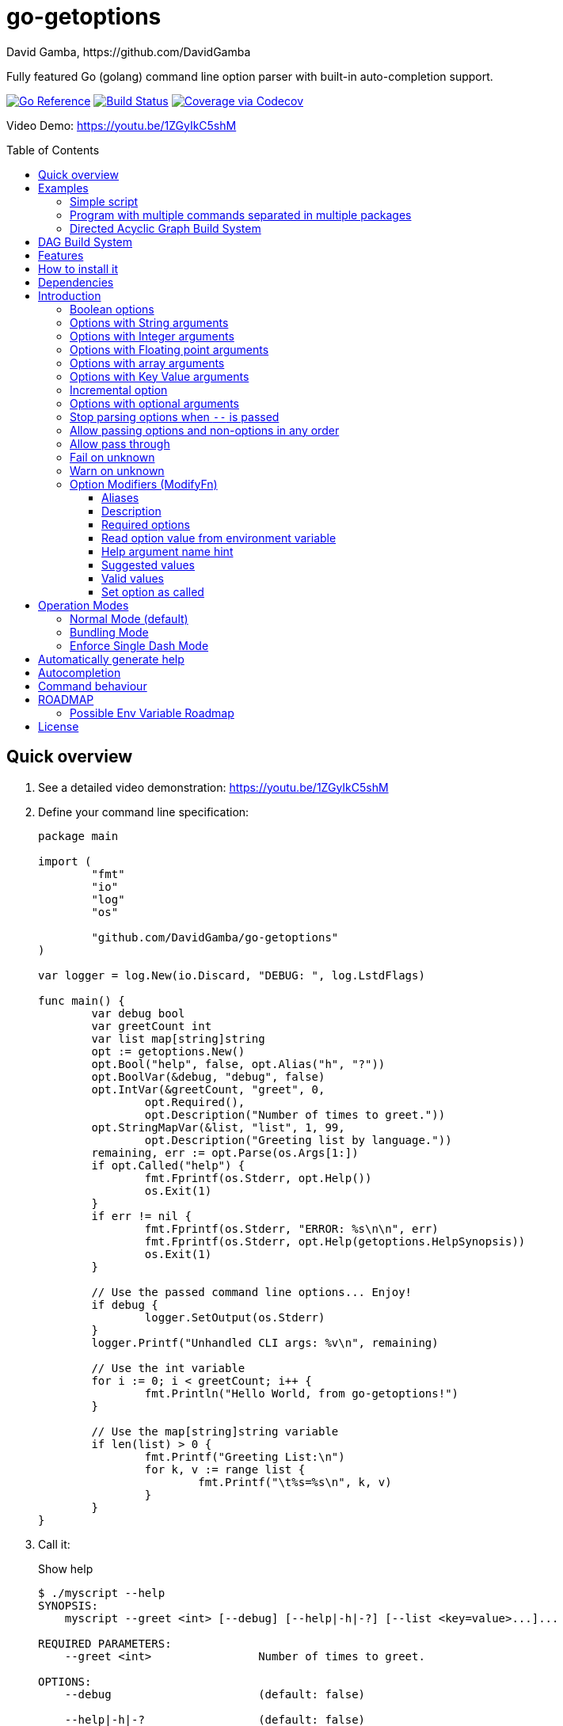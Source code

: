 = go-getoptions
David Gamba, https://github.com/DavidGamba
:idprefix:
:name: go-getoptions
:toc: macro
:toclevels: 4

Fully featured Go (golang) command line option parser with built-in auto-completion support.

image:https://pkg.go.dev/badge/github.com/DavidGamba/go-getoptions.svg["Go Reference", link="https://pkg.go.dev/github.com/DavidGamba/go-getoptions"]
image:https://github.com/DavidGamba/go-getoptions/actions/workflows/test.yml/badge.svg?branch=master["Build Status", link="https://github.com/DavidGamba/go-getoptions/actions/workflows/test.yml?query=branch:master"]
image:https://codecov.io/github/DavidGamba/go-getoptions/coverage.svg?branch=master["Coverage via Codecov", link="https://codecov.io/github/DavidGamba/go-getoptions?branch=release"]

Video Demo: https://youtu.be/1ZGyIkC5shM

toc::[]

[[quick_overview]]
== Quick overview

. See a detailed video demonstration: https://youtu.be/1ZGyIkC5shM

. Define your command line specification:
+
[source,go]
----
package main

import (
	"fmt"
	"io"
	"log"
	"os"

	"github.com/DavidGamba/go-getoptions"
)

var logger = log.New(io.Discard, "DEBUG: ", log.LstdFlags)

func main() {
	var debug bool
	var greetCount int
	var list map[string]string
	opt := getoptions.New()
	opt.Bool("help", false, opt.Alias("h", "?"))
	opt.BoolVar(&debug, "debug", false)
	opt.IntVar(&greetCount, "greet", 0,
		opt.Required(),
		opt.Description("Number of times to greet."))
	opt.StringMapVar(&list, "list", 1, 99,
		opt.Description("Greeting list by language."))
	remaining, err := opt.Parse(os.Args[1:])
	if opt.Called("help") {
		fmt.Fprintf(os.Stderr, opt.Help())
		os.Exit(1)
	}
	if err != nil {
		fmt.Fprintf(os.Stderr, "ERROR: %s\n\n", err)
		fmt.Fprintf(os.Stderr, opt.Help(getoptions.HelpSynopsis))
		os.Exit(1)
	}

	// Use the passed command line options... Enjoy!
	if debug {
		logger.SetOutput(os.Stderr)
	}
	logger.Printf("Unhandled CLI args: %v\n", remaining)

	// Use the int variable
	for i := 0; i < greetCount; i++ {
		fmt.Println("Hello World, from go-getoptions!")
	}

	// Use the map[string]string variable
	if len(list) > 0 {
		fmt.Printf("Greeting List:\n")
		for k, v := range list {
			fmt.Printf("\t%s=%s\n", k, v)
		}
	}
}
----

. Call it:
+
.Show help
----
$ ./myscript --help
SYNOPSIS:
    myscript --greet <int> [--debug] [--help|-h|-?] [--list <key=value>...]...

REQUIRED PARAMETERS:
    --greet <int>                Number of times to greet.

OPTIONS:
    --debug                      (default: false)

    --help|-h|-?                 (default: false)

    --list <key=value>...        Greeting list by language. (default: {})

----
+
.Show errors
----
$ ./myscript
ERROR: Missing required option 'greet'!

SYNOPSIS:
    myscript --greet <int> [--debug] [--help|-h|-?] [--list <key=value>...]...
----
+
.Show errors
----
$ ./myscript -g
ERROR: Missing argument for option 'greet'!

SYNOPSIS:
    myscript --greet <int> [--debug] [--help|-h|-?] [--list <key=value>...]...
----
+
.Use of int option
----
$ ./myscript -g 3
Hello World, from go-getoptions!
Hello World, from go-getoptions!
Hello World, from go-getoptions!
----
+
.Use of bool option
----
$ ./myscript --debug -g 1 other stuff
DEBUG: 2019/07/14 23:20:22 Unhandled CLI args: [other stuff]
Hello World, from go-getoptions!
----
+
.Use of map option
----
./myscript -g 0 -l en='Hello World' es='Hola Mundo'
Greeting List:
        en=Hello World
        es=Hola Mundo
----

NOTE: If you are starting a new project, instead of copying the example code from above, use the code from the link:./docs/new-project-templates.adoc[New Project Templates].

== Examples

=== Simple script

A simple script link:./examples/myscript/main.go[]

To use the autocompletion, cd to the link:./examples/myscript[] dir and run: `source sourceme.bash`
The run `go build` and `./myscript`.

Tab completion for this script is triggered for options only, so you need to have a dash `-` to trigger it: `./myscript -<tab><tab>`

=== Program with multiple commands separated in multiple packages

This is the other extreme, a large program that can separate each command in a separate go package.

The base is located at link:./examples/complex/main.go[]

The commands are located at:

* link:./examples/complex/greet/greet.go[]
* link:./examples/complex/log/log.go[]
* link:./examples/complex/show/show.go[]
* link:./examples/complex/slow/slow.go[]

To use the autocompletion, cd to the link:./examples/complex[] dir and run: `source sourceme.bash`
The run `go build` and `./complex`.

Tab completion without arguments triggers completion for commands, for option completion add a dash `-` and trigger it: `./complex -<tab><tab>`

The link:./examples/complex/slow/slow.go[slow] command shows an example of an slow command that can be cancelled with `Ctrl+C`.
The cancellation is passed to the command through `context.Context` and it is handled at the command to stop taking new work and trigger a cleanup routine.
Running `Ctrl+C` twice cancels the cancellation routine and fully cancels the program.

The link:./examples/complex/greet/greet.go[greet] command shows an example of using commands and subcommands.

=== Directed Acyclic Graph Build System

This example shows task dependency orchestration and parallelization link:./examples/dag/main.go[].

To use the autocompletion, cd to the link:./examples/dag[] dir and run: `source sourceme.bash`
The run `go build` and `./dag`.

Tab completion without arguments triggers completion for commands, for option completion add a dash `-` and trigger it: `./dag -<tab><tab>`

== DAG Build System

For an overview of the Directed Acyclic Graph Build System see link:./dag/README.adoc[]

NOTE: The DAG code is in a separate package so it is not pulled in by default.

== Features

• Built in auto completion.
A single line of bash is all it takes.
+
[source,bash]
----
complete -o default -C my-go-program my-go-program
----
+
Zshell is also supported, by exporting `ZSHELL=true` in your environment and using `bashcompinit`.

• Allow passing options and non-options (arguments) in any order.

• Support for `--long` options.

• Support for short (`-s`) options with flexible behaviour (see the <<operation_modes>> section for details):

  - Normal (default)
  - Bundling
  - SingleDash

• `Called()` method indicates if the option was passed on the command line.

• Multiple aliases for the same option. e.g. `help`, `man`.

• `CalledAs()` method indicates what alias was used to call the option on the command line.

• Synopsis and option list automated help.

• Boolean, String, Int, Float64, Slice and Map type options.

• Options with Array arguments.
The same option can be used multiple times with different arguments.
The list of arguments will be saved into an Slice.

• Options with array arguments and multiple entries.
+
For example, instead of writing:
`color --r 10 --g 20 --b 30 --next-option`
or
`color --rgb 10 --rgb 20 --rgb 30 --next-option`
the input could be:
`color --rgb 10 20 30 --next-option`

• When using integer array options with multiple arguments, positive integer ranges are allowed.
+
For example, Instead of writing:
`csv --columns 1 2 3`
or
`csv --columns 1 --columns 2 --columns 3`
The input could be:
`csv --columns 1..3`

• Options with Key Value arguments.
This allows the same option to be used multiple times with arguments of key value type.
+
For example: `rpmbuild --define name=myrpm --define version=123`

• Options with key value arguments and multiple entries.
+
For example, instead of writing:
`connection --server hostname=serverIP --server port=123 --client hostname=localhost --client port=456`
the input could be:
`connection --server hostname=serverIP port=123 --client hostname=localhost port=456`

• Supports command line options with '='.
+
For example: You can use `--string=mystring` and `--string mystring`.

• Allows passing arguments to options that start with dash `-` when passed after equal.
+
For example: `--string=--hello` and `--int=-123`.

• Supports passing `--` to stop parsing arguments (everything after will be left in the `remaining []string`).

• Options with optional arguments.
If the default argument is not passed the default is set.
+
For example: You can call `--int 123` which yields `123` or `--int` which yields the given default.

• Allows abbreviations when the provided option is not ambiguous.
+
For example: An option called `build` can be called with `--b`, `--bu`, `--bui`, `--buil` and `--build` as long as there is no ambiguity.
In the case of ambiguity, the shortest non ambiguous combination is required.

• Support for the lonesome dash "-".
To indicate, for example, when to read input from STDIO.

• Incremental options.
Allows the same option to be called multiple times to increment a counter.

• Supports case sensitive options.
For example, you can use `v` to define `verbose` and `V` to define `Version`.

• Support indicating if an option is required and allows overriding the default error message.

• Errors and Help Strings exposed as public variables to allow overriding them for internationalization.

• Supports program commands and subcommands (when a command is passed a command function is triggered to handle the command logic).

• Built in `opt.Dispatch` function calls commands and propagates context, options, arguments and cancellation signals.

• Multiple ways of managing unknown options:
  - Fail on unknown (default).
  - Warn on unknown.
  - Pass through, allows for commands and can be combined with Require Order.

• Require order: Allows for commands. Stop parsing arguments when the first non-option is found.
When mixed with Pass through, it also stops parsing arguments when the first unmatched option is found.

• Set options by reading Environment Variables.
Precedence is CLI option over Env Var over Default.

== How to install it

. Get it from github:
+
`go get github.com/DavidGamba/go-getoptions`

. Then import it:
+
`import "github.com/DavidGamba/go-getoptions" // As getoptions`

. Enjoy!

== Dependencies

Go 1.16+

Only the last two versions of Go will be supported.

== Introduction

NOTE: For a <<quick_overview>>, jump to that section in the TOC or review the http://godoc.org/github.com/DavidGamba/go-getoptions[GoDoc Documentation].

Option parsing is the act of taking command line arguments and converting them into meaningful structures within the program.

First declare a getoptions instance:

[source, go]
----
opt := getoptions.New()
----

Then declare the options you want to parse:

[source, go]
----
opt.String("string", "default_value")
----

Optionally, define option modifiers:

[source, go]
----
opt.String("string", "default_value",

	opt.Alias("s"),                             // Allow -s as an alias for --string
	opt.Description("This is a string option"), // Add a description to the option
	opt.Required(),                             // Mark the option as required
	opt.GetEnv("STRING"),                       // Set the environment variable to read the option from
	opt.ArgName("mystring"),                    // Set the argument name for the help output
	                                            //   The help with show --string <mystring> instead of --string <string>
	opt.ValidValues("value1", "value2"),        // Set the valid values for the option, these are used for autocompletion too
	opt.SetCalled(true),                        // Forcefully set the option as if called in the CLI
)
----

Define the function for the program:

----
opt.SetCommandFn(Run)
----

If no function is defined and `opt.Dispatch` is called, the program will show a help message with any commands or subcommands.

Define any commands and their options and functions:

[source, go]
----
cmd := opt.NewCommand("command", "command description")
cmd.String("int", 123)
cmd.SetCommandFn(CommandRun)
----

NOTE: Options defined at a parent level will be interited by the command unless `cmd.UnsetOptions()` is called.

After defining options and commands declare the help command, it must be the last one defined.

[source, go]
----
opt.HelpCommand("help", opt.Alias("?"))
----

Parse the CLI arguments (or any `[]string`):

[source, go]
----
remaining, err := opt.Parse(os.Args[1:])
----

Finally, call dispatch which will call the proper command function for the given arguments:

[source, go]
----
err = opt.Dispatch(ctx, remaining)
----

Dispatch requires a `context.Context` to be passed which can be used to propagate cancellation signals or configuration values.

A built in helper to create a context with cancellation support is provided:

[source, go]
----
ctx, cancel, done := getoptions.InterruptContext()
defer func() { cancel(); <-done }()

err = opt.Dispatch(ctx, remaining)
----

The actual functions running the business logic are the `CommandFn` functions set with the `SetCommandFn`.

The `CommandFn` function signature is:

[source, go]
----
func Name(ctx context.Context, opt *getoptions.GetOpt, args []string) error {
	return nil
}
----

This function will receive the context, the parsed options and the remaining arguments.

Read the received options from the `opt` variable.

[source, go]
----
func Name(ctx context.Context, opt *getoptions.GetOpt, args []string) error {
	file := opt.Value("file").(string)
	count := opt.Value("count").(int)
	tags := opt.Value("tags").(map[string]string)

	// logic

	return nil
}
----

NOTE: The `opt.Value` function returns an `interface{}` so it needs to be type casted to the proper type.
The type cast will panic if trying to read an option that is not defined.

=== Boolean options

Opposite of default when passed on the command line.

- `ptr := opt.Bool(name, false)`
- `opt.BoolVar(&ptr, name, false)`
- Additionally, if all you want to know is if the option was passed you can use: `opt.Bool(name, false)` (without capturing its return value) and then check `opt.Called(name)`.
- Also, you can get the value with `v, ok := opt.Value(name).(bool)`.

For example:

`ls --all`

=== Options with String arguments

The option will accept a string argument.

- `ptr := opt.String(name, "default")`.
- `opt.StringVar(&ptr, name, "default")`.

For example:

`grepp --ignore .txt`

Additionally, arguments to options can be passed with the `=` symbol.

`grepp --ignore=.txt` or `count --from=-123`

=== Options with Integer arguments

Parse an option string argument into an Integer and provide an user error if the string provided is not an integer.

- `ptr := opt.Int(name, 0)`.
- `opt.IntVar(&ptr, name, 0)`.

For example:

`grepp --contex-lines 3`

and:

`grepp --context-lines string`

  Error: 'string' is not a valid integer.

=== Options with Floating point arguments

Parse an option string argument into a Floating point value and provide an user error if the string provided is not a valid floating point.

- `ptr := opt.Float64(name, 3.14)`.
- `opt.Float64Var(&ptr, name, 3.14)`.

For example:

`program --approximation 3.5`

and:

----
$ program --approximation string

Error: 'string' is not a valid floating point value.
----

=== Options with array arguments

This allows the same option to be used multiple times with different arguments.
The list of arguments will be saved into a Slice inside the program.

- `ptr := opt.StringSlice(name, 1, 99)`.
- `opt.StringSliceVar(&ptr, name, 1, 99)`.
- `ptr := opt.IntSlice(name, 1, 99)`.
- `opt.IntSliceVar(&ptr, name, 1, 99)`.
- `ptr := opt.Float64Slice(name, 1, 99)`.
- `opt.Float64SliceVar(&ptr, name, 1, 99)`.

For example:

`list-files --exclude .txt --exclude .html --exclude .pdf`

or:

`list-files --exclude .txt .html .pdf`

The setup for this feature should allow for the user to continue using both versions of the input, that is passing one argument at a time or passing the 3 arguments at once, or allow the setup to force the user to have to use the 3 arguments at once version.
This is accomplished with the minimum and maximum setup parameters.

The minimum setup parameter indicates the minimum amount of parameters the user can pass at a time.
For the example above, the parameter could be set to 3 to force the user to have to pass the 3 arguments at once.
When set to 1, the user will be able to pass a single parameter per option call.

The maximum setup parameter indicates the maximum amount of parameters the user can pass at a time.
The option parser will leave any non option argument after the maximum in the `remaining` slice.

Good defaults are `1` and `99`.

Additionally, in the case of integers, positive integer ranges are allowed.
For example:

Instead of writing: `csv --columns 1 2 3` or `csv --columns 1 --columns 2 --columns 3`

The input could be: `csv --columns 1..3`.

=== Options with Key Value arguments

This allows the same option to be used multiple times with arguments of key value type.

- `strMap := opt.StringMap(name, 1, 99)`.
- `opt.StringMapVar(&ptr, name, 1, 99)`.

For example:

`rpmbuild --define name=myrpm --define version=123`

or:

`rpmbuild --define name=myrpm version=123`

Also, instead of writing: `connection --server hostname=serverIP --server port=123 --client hostname=localhost --client port=456`

The input could be: `connection --server hostname=serverIP port=123 --client hostname=localhost port=456`

=== Incremental option

- `ptr := opt.Increment(name, default_value)`.
- `opt.IncrementVar(&ptr, name, default_value)`.

Some options can be passed more than once to increment an internal counter.
For example:

`command --v --v --v`

Could increase the verbosity level each time the option is passed.

=== Options with optional arguments

- `ptr := opt.StringOptional(name, default_value)`.
- `ptr := opt.IntOptional(name, default_value)`.
- `ptr := opt.Float64Optional(name, default_value)`.
- The above should be used in combination with `opt.Called(name)`.

With regular options, when the argument is not passed (for example: `--level` instead of `--level=debug`) you will get a _Missing argument_ error.
When using options with optional arguments, If the argument is not passed, the option will set the default value for the option type.
For this feature to be fully effective in strong typed languages where types have defaults, there must be a means to query the option parser to determine whether or not the option was called.

For example, for the following definition:

`ptr := opt.StringOptional("level", "info")`

* If the option `level` is called with just `--level`, the value of `*ptr` is the default `"info"` and querying `opt.Called("level")` returns `true`.
* If the option `level` is called with `--level=debug`, the value of `*ptr` is `"debug"` and querying `opt.Called("level")` returns `true`.
* Finally, If the option `level` is not called, the value of `*ptr` is the default `"info"` and querying `opt.Called("level")` returns `false`.

=== Stop parsing options when `--` is passed

Useful when arguments start with dash `-` and you don't want them interpreted as options.

=== Allow passing options and non-options in any order

Some option parsers force you to put the options before or after the arguments.
That is really annoying!

The `go-getoptions` parser knows when to expect arguments for an option so they can be intermixed with arguments without issues.

=== Allow pass through

- `opt.SetUnknownMode(getoptions.Pass)`.

Have an option to pass through unmatched options.
Useful when writing programs with multiple options depending on the main arguments.
The initial parser will only capture the help or global options and pass through everything else.
Additional argument parsing calls are invoked on the remaining arguments based on the initial input.

=== Fail on unknown

The opposite of the above option.
Useful if you want to ensure there are no input mistakes and force the application to stop.

In `go-getoptions` this is the default behaviour.

It can be explicitly set with:

`opt.SetUnknownMode(getoptions.Fail)`.

=== Warn on unknown

Less strict parsing of options.
This will warn the user that the option used is not a valid option but it will not stop the rest of the program.

In `go-getoptions` this is accomplished with:

- `opt.SetUnknownMode(getoptions.Warn)`.

=== Option Modifiers (ModifyFn)

==== Aliases

`opt.BoolVar(&flag, "flag", false, opt.Alias("alias", "alias-2"))`

Use `opt.CalledAs(<name>)` to determine the alias used to call the option.

==== Description

`opt.BoolVar(&flag, "flag", false, opt.Description("This is a flag"))`

Add a description to the option.

==== Required options

`opt.BoolVar(&flag, "flag", false, opt.Required())`

Mark an option as required.
Return an error if the option is not called.

Optionally, override the default error message with `opt.Required(msg)`.
For example:

`opt.BoolVar(&flag, "flag", false, opt.Required("Missing --flag!"))`

==== Read option value from environment variable

`opt.BoolVar(&flag, "flag", false, opt.GetEnv("FLAG"))`

Precedence is CLI option over Env Var over Default.

Supported for the following types:
- `opt.Bool` and `opt.BoolVar`
- `opt.String`, `opt.StringVar`, `opt.StringOptional`, and `opt.StringVarOptional`
- `opt.Int`, `opt.IntVar`, `opt.IntOptional`, and `opt.IntVarOptional`
- `opt.Float64`, `opt.Float64Var`, `opt.Float64Optional`, and `opt.Float64VarOptional`

NOTE: Non supported option types behave with a No-Op when `opt.GetEnv` is defined.

When using `opt.GetEnv` with `opt.Bool` or `opt.BoolVar`, only the words "true" or "false" are valid.
They can be provided in any casing, for example: "true", "True" or "TRUE".

NOTE: For numeric values, `opt.Int` and `opt.Float64` and their derivatives, environment variable string conversion errors are ignored and the default value is assigned.

==== Help argument name hint

`opt.StringVar(&str, "str", false, opt.ArgName("my_arg_name"))`

The default help string for an option is:

- string: "<string>"
- int: "<int>"
- float64: "<float64>"

Override it with `opt.ArgName("my_arg_name")`.
It additionally shows in the autocompletion hints.

==== Suggested values

`opt.StringVar(&str, "str", false, opt.SuggestedValues("value1", "value2"))`

This list will be added to the autocompletion engine.

==== Valid values

`opt.StringVar(&str, "str", false, opt.ValidValues("value1", "value2"))`

Limit the list of valid values for the option.
This list will be added to the autocompletion engine.

==== Set option as called

`opt.StringVar(&str, "str", false, opt.SetCalled(true))`

When calling `CommandFn` directly, it is sometimes useful to set the option as called.
Use cases are for testing and wrappers.

[[operation_modes]]
== Operation Modes

Notice how so far only long options (options starting with double dash `--`) have been mentioned.
There are 3 main ways to handle short options (options starting with only one dash `-`).

The behaviour for long options (options starting with double dash `--`) is consistent across operation modes.
The behaviour for short options (options starting with only one dash `-`) depends on the _operation mode_.
The sections below show the different operation modes.

=== Normal Mode (default)

|===
|Given argument |Interpretation

|--opt
a|option: `"opt"`,  argument: `nil`

|--opt=arg
a|option: `"opt"`, argument: `"arg"` footnote:[Argument gets type casted depending on option definition.]

|-opt
a|option: `"opt"`, argument: `nil`

|-opt=arg
a|option: `"opt"`, argument: `"arg"` footnote:[Argument gets type casted depending on option definition.]

|===

=== Bundling Mode

Set by defining `opt.SetMode(getoptions.Bundling)`.

|===
|Given option |Interpretation

|--opt
a|option: `"opt"`,  argument: `nil`

|--opt=arg
a|option: `"opt"`, argument: `"arg"` footnote:[Argument gets type casted depending on option definition.]

|-opt
a|option: `"o"`, argument: `nil` +
option: `"p"`, argument: `nil` +
option: `"t"`, argument: `nil`

|-opt=arg
a|option: `"o"`, argument: `nil` +
option: `"p"`, argument: `nil` +
option: `"t"`, argument: `"arg"` footnote:[Argument gets type casted depending on option definition.]

|===

=== Enforce Single Dash Mode

Set by defining `opt.SetMode(getoptions.SingleDash)`.

|===
|Given option |Interpretation

|--opt
a|option: `"opt"`,  argument: `nil`

|--opt=arg
a|option: `"opt"`, argument: `"arg"` footnote:[Argument gets type casted depending on option definition.]

|-opt
a|option: `"o"`, argument: `"pt"` footnote:[Argument gets type casted depending on option definition.]

|-opt=arg
a|option: `"o"`, argument: `"pt=arg"` footnote:[Argument gets type casted depending on option definition.]

|===

== Automatically generate help

For a proper man page for your program consider link:http://asciidoctor.org/[asciidoctor] that can generate manpages written in the Asciidoc markup.

For the built-in help, you can add a description to your program:

- `opt.Self("", "This is a program description")`

NOTE: When the first argument is empty, it will use the program name from `os.Args[0]`.

For options help ensure you add option descriptions and argument names.

- `opt.Description("This is a string option")`
- `opt.ArgName("mystring")`

The help command needs to be defined after all options, commands and subcommands.

`opt.HelpCommand("help", opt.Alias("?"))`

When calling the help command, you get the full help.
Optionally you can print only given sections of the Help.

For example:

[source, go]
----
func ForceUnlock(ctx context.Context, opt *getoptions.GetOpt, args []string) error {
	if len(args) < 1 {
		fmt.Fprintf(os.Stderr, "ERROR: missing <lock-id>\n")
		fmt.Fprintf(os.Stderr, "%s", opt.Help(getoptions.HelpSynopsis))
		return getoptions.ErrorHelpCalled
	}
	lockID := args[0]
	args = slices.Delete(args, 0, 1)
----

In the code above, the return is `getoptions.ErrorHelpCalled` which signals the help is already printed.
The dispatch error handling can handle this error and not print and additional error message.

[source, go]
----
	err = opt.Dispatch(ctx, remaining)
	if err != nil {
		if errors.Is(err, getoptions.ErrorHelpCalled) {
			return 1
		}
		fmt.Fprintf(os.Stderr, "ERROR: %s\n", err)
		if errors.Is(err, getoptions.ErrorParsing) {
			fmt.Fprintf(os.Stderr, "\n"+opt.Help())
		}
		return 1
	}
	return 0
----

The built in help shows default values and environment variables when available.

It separates required parameters from options.

For example, the following is a script using the built in help:

----
$ ./aws-configure -h
NAME:
    aws-configure - Generate default ~/.aws/config and ~/.aws/credentials configuration.

        When a role is passed, it allows the use of the role in the default profile.

        NOTE: Remember to unset AWS_ACCESS_KEY_ID and AWS_SECRET_ACCESS_KEY after use.

SYNOPSIS:
    aws-configure --access-key-id <string> --region <string>
                  --secret-access-key <string> [--debug] [--help|-?]
                  [--output-dir <string>] [--role-arn <string>] [--version|-V]
                  [<args>]

REQUIRED PARAMETERS:
    --access-key-id <string>        AWS Access Key ID. (env: AWS_ACCESS_KEY_ID)

    --region <string>               Default Region. (env: AWS_DEFAULT_REGION)

    --secret-access-key <string>    AWS Secret Access Key. (env: AWS_SECRET_ACCESS_KEY)

OPTIONS:
    --debug                         (default: false)

    --help|-?                       (default: false)

    --output-dir <string>           Where to place the config and credentials file. (default: "/home/david/.aws")

    --role-arn <string>             Role ARN. (default: "", env: AWS_ROLE_ARN)

    --version|-V                    (default: false)
----

And below is the output of the automated help of a program with multiple commands:

----
$ menu
SYNOPSIS:
    menu [--config <string>] [--debug] [--help|-?] [--profile <string>]
         [--region <string>] [--role <string>] [--version|-V] <command> [<args>]

COMMANDS:
    docker       docker tasks
    help         Use 'menu help <command>' for extra details.
    instance     Actions on your deployed instances
    terraform    Run terraform commands from inside the container

OPTIONS:
    --config <string>     (default: "config.yml")

    --debug               (default: false)

    --help|-?             (default: false)

    --profile <string>    (default: "default")

    --region <string>     (default: "us-west-2")

    --role <string>       (default: "")

    --version|-V          (default: false)

Use 'menu help <command>' for extra details.
----

Any built-in string in `go-getoptions`, like titles, is exposed as a public variable so it can be overridden for internationalization.

== Autocompletion

To enable bash autocompletion, add the following line to your bash profile:

[source,bash]
----
complete -o default -C my-go-program my-go-program
----

For the above to work, the program must be in the PATH.
Otherwise:

[source,bash]
----
complete -o default -C "$HOME/go/bin/my-go-program" my-go-program
----

To enable zsh autocompletion, add the following line to your zsh profile:

[source,zsh]
----
export ZSHELL="true"
autoload -U +X compinit && compinit
autoload -U +X bashcompinit && bashcompinit
complete -o default -C my-go-program my-go-program
----

The `ZSHELL="true"` export is required because bash and zsh have different ways of handling autocompletion and there is no reliable way to detect which shell is being used.

If testing completion in the CLI, you might require to first clean the completion entry that `complete` auto generates when hitting `Tab` twice:

`complete -r ./my-go-program 2>/dev/null`

When providing these as scripts that users source but not add into their profile you can use the following `sourceme.bash` script:

.sourceme.bash
[source,bash]
----
#!/bin/bash

# Remove existing entries to ensure the right one is loaded
# This is not required when the completion one liner is loaded in your bashrc.
complete -r ./my-go-program 2>/dev/null

complete -o default -C "$PWD/my-go-program" my-go-program
----

Then when the users go into the directory and run `source sourceme.bash` the autocompletion will be enabled.

== Command behaviour

This section describes how the parser resolves ambiguities between the program and the command.

Given a definition like:

[source, go]
----
func main() {
	var profile, password string
	opt := New()
	opt.SetUnknownMode(Pass)
	opt.StringVar(&profile, "profile", "")
	command := NewCommand()
	command.StringVar(&password, "password", "")
	opt.Command(command.Self("command", "").SetCommandFn(commandFn))
	remaining, err := opt.Parse(os.Args[1:])
	...
	err = opt.Dispatch("help", remaining)
	...
}

func commandFn(opt *getoptions.GetOpt, args []string) error {
	args, err := opt.Parse(remaining)
	...
}
----

There is an option at the parent, `profile` and one at the command, `password`.
Passing `--p <arg>` is ambiguous and results in an error.
At minimum, `--pr <arg>` and `--pa <arg>` are required.

Given a definition like:

[source, go]
----
func main() {
	var profile, password string
	opt := New()
	opt.SetUnknownMode(Pass)
	opt.StringVar(&profile, "profile", "")
	command := NewCommand()
	command.StringVar(&password, "password", "", opt.Alias("p"))
	opt.Command(command.Self("command", "").SetCommandFn(commandFn))
	remaining, err := opt.Parse(os.Args[1:])
	...
	err = opt.Dispatch("help", remaining)
	...
}

func commandFn(opt *getoptions.GetOpt, args []string) error {
	args, err := opt.Parse(remaining)
	...
}
----

There is an option at the parent, `profile` and one at the command, `password` with alias `p`.
Passing `--p <arg>` at the parent results in the parent `opt.Parse` call to leave the `--p <arg>` option unhandled and leave it in the remaining slice.
The `opt.Dispatch` call gets the `-p <arg>` option and throws an error.
At minimum, `--pr <arg>` is required to call `profile` at the parent and command options must be passed after the command declaration.

For example, the calls below is correct:

	$ ./program -pr <profile> command -p <password>

	$ ./program command -pr <profile> -p <password>

But the following one is incorrect:

	./program -pr <profile> -p <password> command

[[roadmap]]
== ROADMAP

* Generate compilation errors for commands without a defined `CommandFn`.

* Create new error description for errors when parsing integer ranges (`1..3`).

* Case insensitive matching.

* prefix and prefix_pattern.
The string that starts options.
Defaults to "--" and "-" but could include "/" to support Win32 style argument handling.

* Allow grouping commands so they can have a different order other than alphabetical in the help output.

* Some Windows tests fail because the binary name includes .exe at the end.
Update test suite to accommodate for Windows.

* Introduce a `opt.NoArgs` so there are no `[<args>]` listed in the help output.

* Add `CustomCompletionFn` before release figure out how to have ways to have custom completions with different engines for arg1 and arg2.

* Figure out how to have custom completions for option values.

* Add OptionGroup to allow grouping options in the help output.

* Helper function to parse required arguments and return ErrorHelpCalled.

* Document CustomCompletion and ValidValues in autocompletion section.

=== Possible Env Variable Roadmap

The Roadmap isn't clear given that there might not be enough value in implementing all of them.

* Handle `opt.Int` and `opt.Float64` errors.

StringSlice and StringSliceVar:: Comma separated? <- Most likely
+
Comma space separated?
Proper CSV parsing to allow comma escaping?

IntSlice and IntSliceVar:: Comma separated?

StringMap and StringMapVar:: Comma separated key=value?

== License

This file is part of go-getoptions.

Copyright (C) 2015-2023  David Gamba Rios

This Source Code Form is subject to the terms of the Mozilla Public
License, v. 2.0. If a copy of the MPL was not distributed with this
file, You can obtain one at http://mozilla.org/MPL/2.0/.
